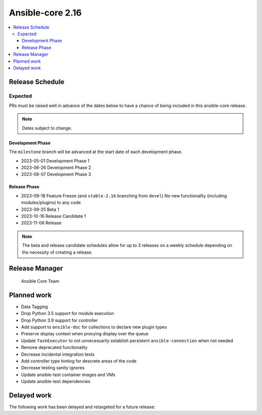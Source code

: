 .. _core_roadmap_2.16:

*****************
Ansible-core 2.16
*****************

.. contents::
   :local:

Release Schedule
================

Expected
--------

PRs must be raised well in advance of the dates below to have a chance of being included in this ansible-core release.

.. note:: Dates subject to change.

Development Phase
^^^^^^^^^^^^^^^^^

The ``milestone`` branch will be advanced at the start date of each development phase.

- 2023-05-01 Development Phase 1
- 2023-06-26 Development Phase 2
- 2023-08-07 Development Phase 3

Release Phase
^^^^^^^^^^^^^

- 2023-09-18 Feature Freeze (and ``stable-2.16`` branching from ``devel``)
  No new functionality (including modules/plugins) to any code

- 2023-09-25 Beta 1

- 2023-10-16 Release Candidate 1

- 2023-11-06 Release

.. note:: The beta and release candidate schedules allow for up to 3 releases on a weekly schedule depending on the necessity of creating a release.

Release Manager
===============

 Ansible Core Team

Planned work
============

* Data Tagging
* Drop Python 3.5 support for module execution
* Drop Python 3.9 support for controller
* Add support to ``ansible-doc`` for collections to declare new plugin types
* Preserve display context when proxying display over the queue
* Update ``TaskExecutor`` to not unnecessarily establish persistent ``ansible-connection`` when not needed
* Remove deprecated functionality
* Decrease incidental integration tests
* Add controller type hinting for descrete areas of the code
* Decrease testing sanity ignores
* Update ansible-test container images and VMs
* Update ansible-test dependencies

Delayed work
============

The following work has been delayed and retargeted for a future release:


